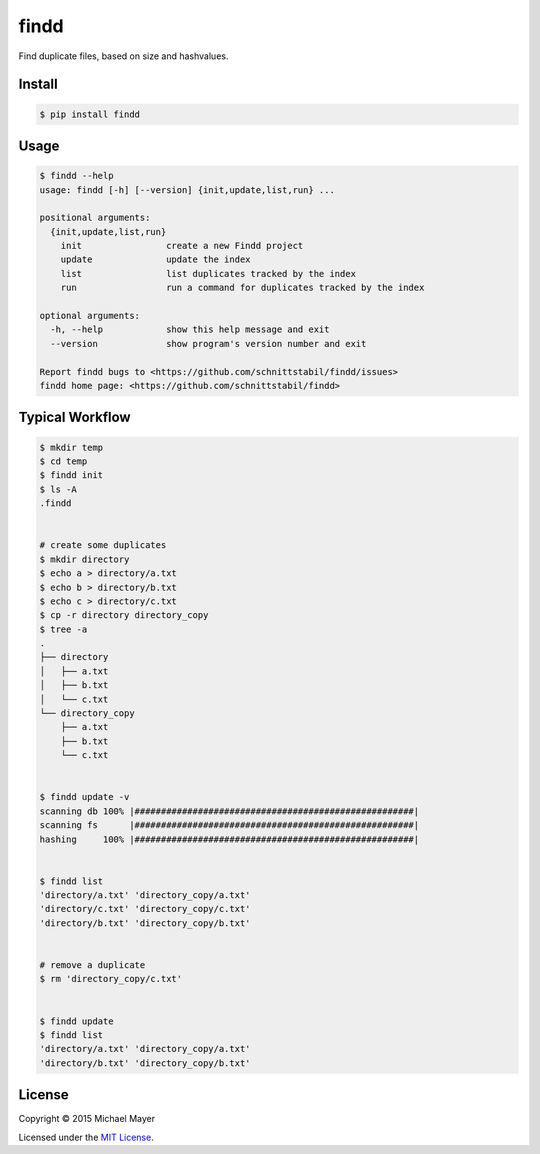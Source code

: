findd |travis|_ |coveralls|_
============================

Find duplicate files, based on size and hashvalues.

Install
^^^^^^^

.. code-block:: bash

   $ pip install findd


Usage
^^^^^

.. code-block::

   $ findd --help
   usage: findd [-h] [--version] {init,update,list,run} ...

   positional arguments:
     {init,update,list,run}
       init                create a new Findd project
       update              update the index
       list                list duplicates tracked by the index
       run                 run a command for duplicates tracked by the index

   optional arguments:
     -h, --help            show this help message and exit
     --version             show program's version number and exit

   Report findd bugs to <https://github.com/schnittstabil/findd/issues>
   findd home page: <https://github.com/schnittstabil/findd>


Typical Workflow
^^^^^^^^^^^^^^^^

.. code-block:: bash

   $ mkdir temp
   $ cd temp
   $ findd init
   $ ls -A
   .findd


   # create some duplicates
   $ mkdir directory
   $ echo a > directory/a.txt
   $ echo b > directory/b.txt
   $ echo c > directory/c.txt
   $ cp -r directory directory_copy
   $ tree -a
   .
   ├── directory
   │   ├── a.txt
   │   ├── b.txt
   │   └── c.txt
   └── directory_copy
       ├── a.txt
       ├── b.txt
       └── c.txt


   $ findd update -v
   scanning db 100% |#####################################################|
   scanning fs      |#####################################################|
   hashing     100% |#####################################################|


   $ findd list
   'directory/a.txt' 'directory_copy/a.txt'
   'directory/c.txt' 'directory_copy/c.txt'
   'directory/b.txt' 'directory_copy/b.txt'


   # remove a duplicate
   $ rm 'directory_copy/c.txt'


   $ findd update
   $ findd list
   'directory/a.txt' 'directory_copy/a.txt'
   'directory/b.txt' 'directory_copy/b.txt'


License
^^^^^^^

Copyright © 2015 Michael Mayer

Licensed under the `MIT License <https://github.com/schnittstabil/findd/blob/master/LICENSE>`_.

.. |coveralls| image:: https://coveralls.io/repos/schnittstabil/findd/badge.svg?branch=master&service=github :target: https://coveralls.io/github/schnittstabil/findd?branch=master
.. _coveralls: https://coveralls.io/github/schnittstabil/findd
.. |travis| image:: https://travis-ci.org/schnittstabil/findd.svg?branch=master :target: https://travis-ci.org/schnittstabil/findd
.. _travis: https://travis-ci.org/schnittstabil/findd
